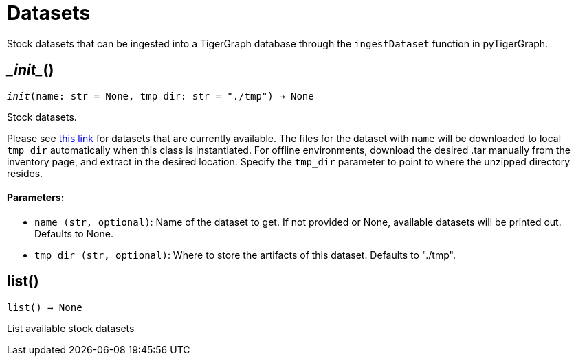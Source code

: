 = Datasets


Stock datasets that can be ingested into a TigerGraph database through the `ingestDataset`
function in pyTigerGraph.

== \__init__()
`__init__(name: str = None, tmp_dir: str = "./tmp") -> None`

Stock datasets.

Please see https://tigergraph-public-data.s3.us-west-1.amazonaws.com/inventory.json[this link]
for datasets that are currently available. The files for the dataset with `name` will be
downloaded to local `tmp_dir` automatically when this class is instantiated. 
For offline environments, download the desired .tar manually from the inventory page, and extract in the desired location.
Specify the `tmp_dir` parameter to point to where the unzipped directory resides.


[discrete]
==== Parameters:
* `name (str, optional)`: Name of the dataset to get. If not provided or None, available datasets will be printed out.
Defaults to None.
* `tmp_dir (str, optional)`: Where to store the artifacts of this dataset. Defaults to "./tmp".


== list()
`list() -> None`

List available stock datasets



